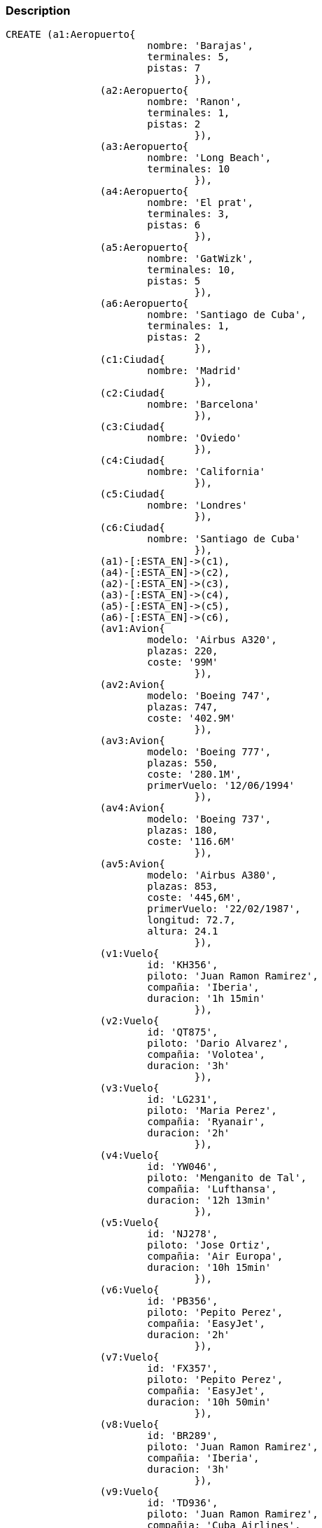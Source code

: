 :neo4j-version: 2.3
:author: Alba Serena, Cristian Lado, Mar Rodriguez
:style: red:Person(name), #54A835/#1078B5/white:Database(name)

=== Description

//hide
//setup
//output
[source,cypher]
----
CREATE (a1:Aeropuerto{
			nombre: 'Barajas',
			terminales: 5,
			pistas: 7
				}),
		(a2:Aeropuerto{
			nombre: 'Ranon',
			terminales: 1,
			pistas: 2
				}),	
		(a3:Aeropuerto{
			nombre: 'Long Beach',
			terminales: 10 
				}),	
		(a4:Aeropuerto{
			nombre: 'El prat',
			terminales: 3,
			pistas: 6
				}),
		(a5:Aeropuerto{
			nombre: 'GatWizk',
			terminales: 10,
			pistas: 5
				}),
		(a6:Aeropuerto{
			nombre: 'Santiago de Cuba',
			terminales: 1,
			pistas: 2
				}),
		(c1:Ciudad{
			nombre: 'Madrid'
				}),
		(c2:Ciudad{
			nombre: 'Barcelona'
				}),
		(c3:Ciudad{
			nombre: 'Oviedo'
				}),
		(c4:Ciudad{
			nombre: 'California'
				}),
		(c5:Ciudad{
			nombre: 'Londres'
				}),
		(c6:Ciudad{
			nombre: 'Santiago de Cuba'
				}),
		(a1)-[:ESTA_EN]->(c1),
		(a4)-[:ESTA_EN]->(c2),
		(a2)-[:ESTA_EN]->(c3),
		(a3)-[:ESTA_EN]->(c4),
		(a5)-[:ESTA_EN]->(c5),
		(a6)-[:ESTA_EN]->(c6),
		(av1:Avion{
			modelo: 'Airbus A320',
			plazas: 220,
			coste: '99M'
				}),
		(av2:Avion{
			modelo: 'Boeing 747',
			plazas: 747,
			coste: '402.9M'
				}),
		(av3:Avion{
			modelo: 'Boeing 777',
			plazas: 550,
			coste: '280.1M',
			primerVuelo: '12/06/1994'
				}),
		(av4:Avion{
			modelo: 'Boeing 737',
			plazas: 180,
			coste: '116.6M'
				}),
		(av5:Avion{
			modelo: 'Airbus A380',
			plazas: 853,
			coste: '445,6M',
			primerVuelo: '22/02/1987',
			longitud: 72.7,
			altura: 24.1
				}),
		(v1:Vuelo{
			id: 'KH356',
			piloto: 'Juan Ramon Ramirez',
			compañia: 'Iberia',
			duracion: '1h 15min'
				}),
		(v2:Vuelo{
			id: 'QT875',
			piloto: 'Dario Alvarez',
			compañia: 'Volotea',
			duracion: '3h'
				}),
		(v3:Vuelo{
			id: 'LG231',
			piloto: 'Maria Perez',
			compañia: 'Ryanair',
			duracion: '2h'
				}),
		(v4:Vuelo{
			id: 'YW046',
			piloto: 'Menganito de Tal',
			compañia: 'Lufthansa',
			duracion: '12h 13min'
				}),
		(v5:Vuelo{
			id: 'NJ278',
			piloto: 'Jose Ortiz',
			compañia: 'Air Europa',
			duracion: '10h 15min'
				}),
		(v6:Vuelo{
			id: 'PB356',
			piloto: 'Pepito Perez',
			compañia: 'EasyJet',
			duracion: '2h'
				}),
		(v7:Vuelo{
			id: 'FX357',
			piloto: 'Pepito Perez',
			compañia: 'EasyJet',
			duracion: '10h 50min'
				}),
		(v8:Vuelo{
			id: 'BR289',
			piloto: 'Juan Ramon Ramirez',
			compañia: 'Iberia',
			duracion: '3h'
				}),
		(v9:Vuelo{
			id: 'TD936',
			piloto: 'Juan Ramon Ramirez',
			compañia: 'Cuba Airlines',
			duracion: '10h'
				}),
		(v10:Vuelo{
			id: 'BW589',
			piloto: 'Dario Alvarez',
			compañia: 'Cuba Airlines',
			duracion: '5h'
				}),
		(v11:Vuelo{
			id: 'FV301',
			piloto: 'Menganito de Tal',
			compañia: 'Air Europa',
			duracion: '12h 24min'
				}),
		(v12:Vuelo{
			id: 'SP227',
			piloto: 'Maria Perez',
			compañia: 'Volotea',
			duracion: '1h 10min'
				}),
		(v13:Vuelo{
			id: 'NR835',
			piloto: 'Maria Perez',
			compañia: 'Cuba Airlines',
			duracion: '11h'
				}),
		(v1)-[:DESPEGA {horaSalida: '17:00',
			fechaSalida: '28/02/2019'}]->(a2),
		(v2)-[:DESPEGA {horaSalida: '21:00',
			fechaSalida: '28/02/2019'}]->(a1),
		(v3)-[:DESPEGA {horaSalida: '7:00',
			fechaSalida: '15/02/2019'}]->(a4),
		(v4)-[:DESPEGA {horaSalida: '7:00',
			fechaSalida: '15/02/2019'}]->(a1),
		(v5)-[:DESPEGA {horaSalida: '15:00',
			fechaSalida: '30/03/2019'}]->(a3),
		(v6)-[:DESPEGA {horaSalida: '12:00',
			fechaSalida: '01/03/2019'}]->(a2),
		(v7)-[:DESPEGA {horaSalida: '6:30',
			fechaSalida: '14/02/2019'}]->(a4),
		(v8)-[:DESPEGA {horaSalida: '8:00',
			fechaSalida: '14/04/2019'}]->(a5),
		(v9)-[:DESPEGA {horaSalida: '12:00',
			fechaSalida: '14/04/2019'}]->(a1),
		(v10)-[:DESPEGA {horaSalida: '6:00',
			fechaSalida: '15/04/2019'}]->(a6),
		(v11)-[:DESPEGA {horaSalida: '10:00',
			fechaSalida: '20/04/2019'}]->(a5),
		(v12)-[:DESPEGA {horaSalida: '10:00',
			fechaSalida: '21/04/2019'}]->(a2),
		(v13)-[:DESPEGA {horaSalida: '15:00',
			fechaSalida: '21/04/2019'}]->(a1),
		(v1)-[:ATERRIZA]->(a1),
		(v2)-[:ATERRIZA]->(a5),
		(v3)-[:ATERRIZA]->(a1),
		(v4)-[:ATERRIZA]->(a3),
		(v5)-[:ATERRIZA]->(a5),
		(v6)-[:ATERRIZA]->(a5),
		(v7)-[:ATERRIZA]->(a3),
		(v8)-[:ATERRIZA]->(a1),
		(v9)-[:ATERRIZA]->(a6),
		(v10)-[:ATERRIZA]->(a3),
		(v11)-[:ATERRIZA]->(a3),
		(v12)-[:ATERRIZA]->(a1),
		(v13)-[:ATERRIZA]->(a6),
		(av1)-[:REALIZA]->(v1),
		(av1)-[:REALIZA]->(v2),
		(av2)-[:REALIZA]->(v3),
		(av2)-[:REALIZA]->(v4),
		(av3)-[:REALIZA]->(v5),
		(av4)-[:REALIZA]->(v6),
		(av5)-[:REALIZA]->(v7),
		(av3)-[:REALIZA]->(v8),
		(av3)-[:REALIZA]->(v9),
		(av4)-[:REALIZA]->(v10),
		(av4)-[:REALIZA]->(v11),
		(av2)-[:REALIZA]->(v12),
		(av2)-[:REALIZA]->(v13)
----

[source,cypher]
----
MATCH (n:Vuelo)-[:DESPEGA]->(a:Aeropuerto)-[:ESTA_EN]->(c:Ciudad {nombre:'Madrid'})
RETURN count(*)
----
[source,cypher]
----
MATCH (n:Vuelo) WHERE n.piloto="Juan Ramon Ramirez"
RETURN DISTINCT n.compañia
----
[source,cypher]
----
MATCH (n:Vuelo)-[:ATERRIZA]->(a:Aeropuerto)-[:ESTA_EN]->(c:Ciudad {nombre:'California'})
RETURN n.id,n.compañia,n.duracion,n.piloto
ORDER BY n.id
----
[source,cypher]
----
MATCH (c:Aeropuerto {nombre:"GatWizk"})<-[:DESPEGA]-(a:Vuelo)-->(b:Aeropuerto {nombre:"Long Beach"})
RETURN a
----
[source,cypher]
----
MATCH (n:Vuelo)-[:ATERRIZA]->(a:Aeropuerto {nombre: 'Barajas'})
WITH n as v
MATCH (v)-[:DESPEGA]->(x:Aeropuerto)-[:ESTA_EN]->(c:Ciudad)
RETURN c.nombre, COLLECT(v.id) as vuelos
----
[source,cypher]
----
MATCH (av:Avion)-[:REALIZA]->(v:Vuelo)-[:ATERRIZA]->(a:Aeropuerto)-[:ESTA_EN]->(c:Ciudad {nombre: "Madrid"})
WITH max(av.plazas) as maximo
MATCH (av:Avion {plazas:maximo})
RETURN av.modelo
----